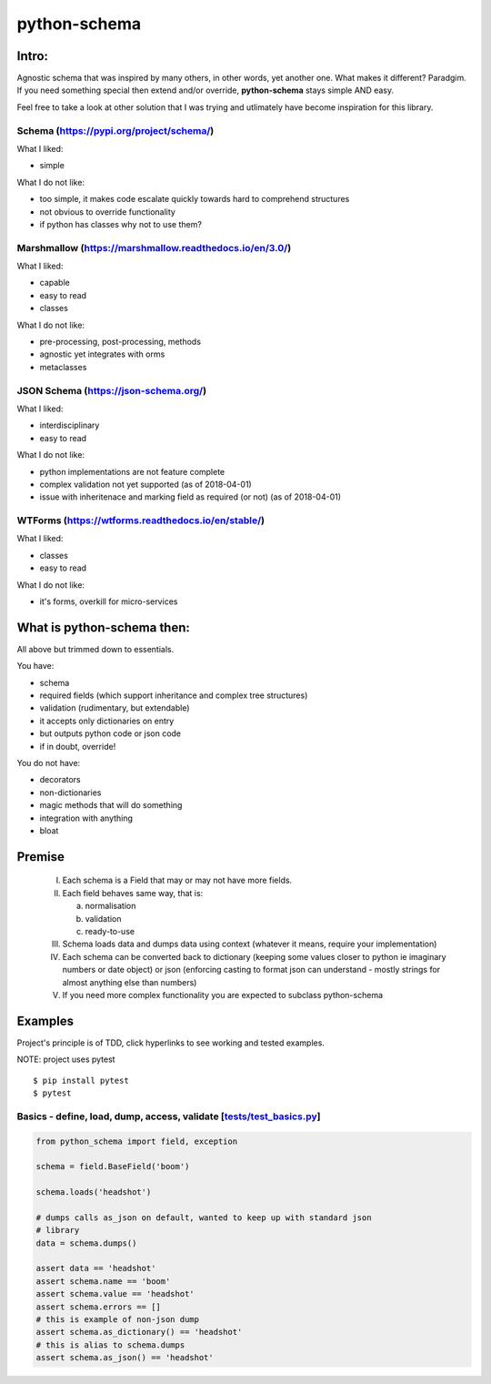 *************
python-schema
*************

Intro:
======

Agnostic schema that was inspired by many others, in other words, yet another
one. What makes it different? Paradgim. If you need something special then
extend and/or override, **python-schema** stays simple AND easy.

Feel free to take a look at other solution that I was trying and utlimately
have become inspiration for this library.

Schema (https://pypi.org/project/schema/)
-----------------------------------------

What I liked:

- simple

What I do not like:

- too simple, it makes code escalate quickly towards hard to comprehend structures
- not obvious to override functionality
- if python has classes why not to use them?

Marshmallow (https://marshmallow.readthedocs.io/en/3.0/)
--------------------------------------------------------

What I liked:

- capable
- easy to read
- classes

What I do not like:

- pre-processing, post-processing, methods
- agnostic yet integrates with orms
- metaclasses

JSON Schema (https://json-schema.org/)
--------------------------------------

What I liked:

- interdisciplinary
- easy to read

What I do not like:

- python implementations are not feature complete
- complex validation not yet supported (as of 2018-04-01)
- issue with inheritenace and marking field as required (or not) (as of 2018-04-01)

WTForms (https://wtforms.readthedocs.io/en/stable/)
---------------------------------------------------

What I liked:

- classes
- easy to read

What I do not like:

- it's forms, overkill for micro-services

What is python-schema then:
===========================

All above but trimmed down to essentials.

You have:

- schema
- required fields (which support inheritance and complex tree structures)
- validation (rudimentary, but extendable)
- it accepts only dictionaries on entry
- but outputs python code or json code
- if in doubt, override!

You do not have:

- decorators
- non-dictionaries
- magic methods that will do something
- integration with anything
- bloat

Premise
=======

    I. Each schema is a Field that may or may not have more fields.

    II. Each field behaves same way, that is:

        a. normalisation

        b. validation

        c. ready-to-use

    III. Schema loads data and dumps data using context (whatever it means, require your implementation)

    IV. Each schema can be converted back to dictionary (keeping some values closer to python ie imaginary numbers or date object) or json (enforcing casting to format json can understand - mostly strings for almost anything else than numbers)

    V. If you need more complex functionality you are expected to subclass python-schema

Examples
========

Project's principle is of TDD, click hyperlinks to see working and tested
examples.

NOTE: project uses pytest

::

    $ pip install pytest
    $ pytest


Basics - define, load, dump, access, validate [`tests/test_basics.py`_]
--------------------------------------------------------------------

.. _`tests/test_basics.py`: https://github.com/Drachenfels/python-schema/blob/master/tests/test_basics.py

.. code-block:: python

    from python_schema import field, exception

    schema = field.BaseField('boom')

    schema.loads('headshot')

    # dumps calls as_json on default, wanted to keep up with standard json
    # library
    data = schema.dumps()

    assert data == 'headshot'
    assert schema.name == 'boom'
    assert schema.value == 'headshot'
    assert schema.errors == []
    # this is example of non-json dump
    assert schema.as_dictionary() == 'headshot'
    # this is alias to schema.dumps
    assert schema.as_json() == 'headshot'

